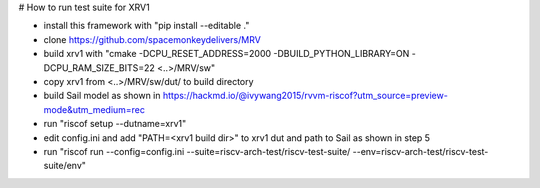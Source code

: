 # How to run test suite for XRV1

- install this framework with "pip install --editable ."
- clone https://github.com/spacemonkeydelivers/MRV
- build xrv1 with "cmake -DCPU_RESET_ADDRESS=2000 -DBUILD_PYTHON_LIBRARY=ON -DCPU_RAM_SIZE_BITS=22 <..>/MRV/sw"
- copy xrv1 from <..>/MRV/sw/dut/ to build directory
- build Sail model as shown in https://hackmd.io/@ivywang2015/rvvm-riscof?utm_source=preview-mode&utm_medium=rec
- run "riscof setup --dutname=xrv1"
- edit config.ini and add "PATH=<xrv1 build dir>" to xrv1 dut and path to Sail as shown in step 5
- run "riscof run --config=config.ini --suite=riscv-arch-test/riscv-test-suite/ --env=riscv-arch-test/riscv-test-suite/env"
